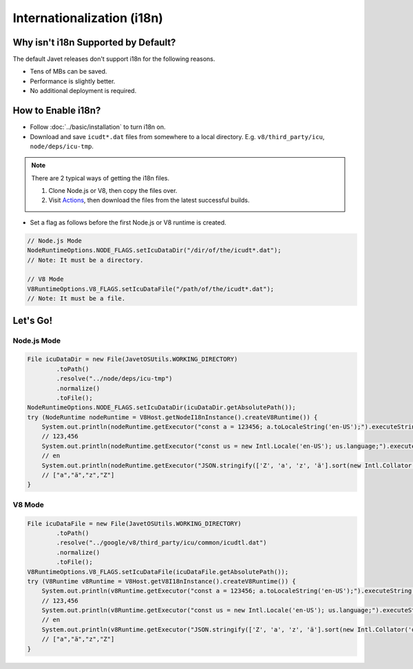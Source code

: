 ===========================
Internationalization (i18n)
===========================

Why isn't i18n Supported by Default?
====================================

The default Javet releases don't support i18n for the following reasons.

* Tens of MBs can be saved.
* Performance is slightly better.
* No additional deployment is required.

How to Enable i18n?
===================

* Follow :doc:`../basic/installation` to turn i18n on.
* Download and save ``icudt*.dat`` files from somewhere to a local directory. E.g. ``v8/third_party/icu``, ``node/deps/icu-tmp``.

.. note::

    There are 2 typical ways of getting the i18n files.

    1. Clone Node.js or V8, then copy the files over.
    2. Visit `Actions <https://github.com/caoccao/Javet/actions>`_, then download the files from the latest successful builds.

* Set a flag as follows before the first Node.js or V8 runtime is created.

.. code-block:: java

    // Node.js Mode
    NodeRuntimeOptions.NODE_FLAGS.setIcuDataDir("/dir/of/the/icudt*.dat");
    // Note: It must be a directory.

    // V8 Mode
    V8RuntimeOptions.V8_FLAGS.setIcuDataFile("/path/of/the/icudt*.dat");
    // Note: It must be a file.

Let's Go!
=========

Node.js Mode
------------

.. code-block:: java

    File icuDataDir = new File(JavetOSUtils.WORKING_DIRECTORY)
            .toPath()
            .resolve("../node/deps/icu-tmp")
            .normalize()
            .toFile();
    NodeRuntimeOptions.NODE_FLAGS.setIcuDataDir(icuDataDir.getAbsolutePath());
    try (NodeRuntime nodeRuntime = V8Host.getNodeI18nInstance().createV8Runtime()) {
        System.out.println(nodeRuntime.getExecutor("const a = 123456; a.toLocaleString('en-US');").executeString());
        // 123,456
        System.out.println(nodeRuntime.getExecutor("const us = new Intl.Locale('en-US'); us.language;").executeString());
        // en
        System.out.println(nodeRuntime.getExecutor("JSON.stringify(['Z', 'a', 'z', 'ä'].sort(new Intl.Collator('de').compare));").executeString());
        // ["a","ä","z","Z"]
    }

V8 Mode
-------

.. code-block:: java

    File icuDataFile = new File(JavetOSUtils.WORKING_DIRECTORY)
            .toPath()
            .resolve("../google/v8/third_party/icu/common/icudtl.dat")
            .normalize()
            .toFile();
    V8RuntimeOptions.V8_FLAGS.setIcuDataFile(icuDataFile.getAbsolutePath());
    try (V8Runtime v8Runtime = V8Host.getV8I18nInstance().createV8Runtime()) {
        System.out.println(v8Runtime.getExecutor("const a = 123456; a.toLocaleString('en-US');").executeString());
        // 123,456
        System.out.println(v8Runtime.getExecutor("const us = new Intl.Locale('en-US'); us.language;").executeString());
        // en
        System.out.println(v8Runtime.getExecutor("JSON.stringify(['Z', 'a', 'z', 'ä'].sort(new Intl.Collator('de').compare));").executeString());
        // ["a","ä","z","Z"]
    }
